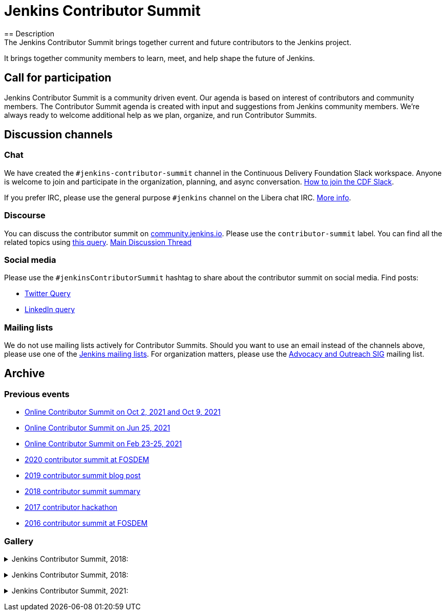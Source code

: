 = Jenkins Contributor Summit
== Description
The Jenkins Contributor Summit brings together current and future contributors to the Jenkins project.
It brings together community members to learn, meet, and help shape the future of Jenkins.

== Call for participation

Jenkins Contributor Summit is a community driven event.
Our agenda is based on interest of contributors and community members.
The Contributor Summit agenda is created with input and suggestions from Jenkins community members.
We're always ready to welcome additional help as we plan, organize, and run Contributor Summits.

== Discussion channels

=== Chat

We have created the `#jenkins-contributor-summit` channel in the Continuous Delivery Foundation Slack workspace.
Anyone is welcome to join and participate in the organization, planning, and async conversation.
xref:community:chat:index.adoc#continuous-delivery-foundation[How to join the CDF Slack].

If you prefer IRC, please use the general purpose `#jenkins` channel on the Libera chat IRC.
xref:community:chat:index.adoc#jenkins[More info].

=== Discourse

You can discuss the contributor summit on link:https://community.jenkins.io/[community.jenkins.io].
Please use the `contributor-summit` label.
You can find all the related topics using link:https://community.jenkins.io/tag/contributor-summit[this query].
link:https://community.jenkins.io/t/jenkins-contributor-summit-oct-02-2021-apac-emea/203[Main Discussion Thread]

=== Social media

Please use the `#jenkinsContributorSummit` hashtag to share about the contributor summit on social media.
Find posts:

* link:https://twitter.com/search?q=%23jenkinsContributorSummit%20OR%20%22Jenkins%20Contributor%20Summit%22%20OR%20%22%40jenkinsci%20Contributor%20Summit%22&src=typed_query[Twitter Query]
* link:https://www.linkedin.com/search/results/content/?keywords=%22Jenkins%20Contributor%20Summit%22%20OR%20%23jenkinsContributorSummit%20OR%20%22Jenkins%20project%20contributor%20summit%22&origin=GLOBAL_SEARCH_HEADER&sortBy=%22relevance%22[LinkedIn query]

=== Mailing lists

We do not use mailing lists actively for Contributor Summits.
Should you want to use an email instead of the channels above, please use one of the link:/mailing-lists/[Jenkins mailing lists].
For organization matters, please use the link:/mailing-lists/#jenkins-advocacy-and-outreach-sig-googlegroups-com[Advocacy and Outreach SIG] mailing list.

== Archive

=== Previous events

* link:/events/contributor-summit/archive/2021-10[Online Contributor Summit on Oct 2, 2021 and Oct 9, 2021]
* link:/events/contributor-summit/archive/2021-06[Online Contributor Summit on Jun 25, 2021]
* link:/blog/2021/02/16/contributor-summit-online/[Online Contributor Summit on Feb 23-25, 2021]
* link:https://www.meetup.com/jenkinsmeetup/events/267684785/[2020 contributor summit at FOSDEM]
* link:/blog/2019/08/25/jenkinsworld-contrib-summit-ask-the-expert-booth/[2019 contributor summit blog post]
* link:/blog/2018/10/18/contributor-summit-summary/[2018 contributor summit summary]
* link:https://www.meetup.com/jenkinsmeetup/events/236370750/[2017 contributor hackathon]
* link:https://www.meetup.com/jenkinsmeetup/events/227463345/[2016 contributor summit at FOSDEM]

=== Gallery

+++ <details><summary> +++
Jenkins Contributor Summit, 2018:
+++ </summary><div> +++
image:/images/conferences/contributor_summit_kk.jpg[Jenkins Contributor Summit, 2018. Image 1, role=center]
+++ </div></details> +++

+++ <details><summary> +++
Jenkins Contributor Summit, 2018:
+++ </summary><div> +++
image:/images/conferences/contributor_summit_sf.jpg[Jenkins Contributor Summit, 2018. Image 2, role=center]
+++ </div></details> +++

+++ <details><summary> +++
Jenkins Contributor Summit, 2021:
+++ </summary><div> +++
image:/images/post-images/2021/2021-02-16-contributor-summit.png[Jenkins Contributor Summit, Feb 2021, role=center]
+++ </div></details> +++
